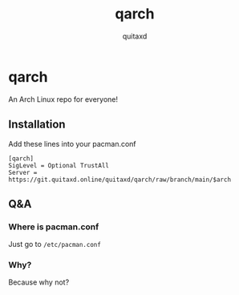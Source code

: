 #+title: qarch
#+author: quitaxd

* qarch
An Arch Linux repo for everyone!

** Installation
Add these lines into your pacman.conf

#+BEGIN_SRC
[qarch]
SigLevel = Optional TrustAll
Server = https://git.quitaxd.online/quitaxd/qarch/raw/branch/main/$arch
#+END_SRC

** Q&A
*** Where is pacman.conf
Just go to ~/etc/pacman.conf~

*** Why?
Because why not?

